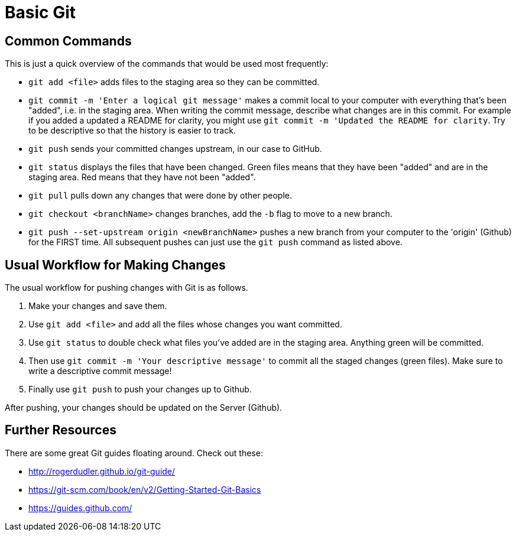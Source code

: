 =  Basic Git

== Common Commands

This is just a quick overview of the commands that would be used most frequently:

*  `git add <file>` adds files to the staging area so they can be committed.

*  `git commit -m 'Enter a logical git message'` makes a commit local to your computer with everything that's been "added", i.e. in the staging area.
When writing the commit message, describe what changes are in this commit.
For example if you added a updated a README for clarity, you might use `git commit -m 'Updated the README for clarity`.
Try to be descriptive so that the history is easier to track.

*  `git push` sends your committed changes upstream, in our case to GitHub.

*  `git status` displays the files that have been changed.
Green files means that they have been "added" and are in the staging area.
Red means that they have not been "added".

*  `git pull` pulls down any changes that were done by other people.

*  `git checkout <branchName>` changes branches, add the `-b` flag to move to a new branch.

*  `git push --set-upstream origin <newBranchName>` pushes a new branch from your computer to the 'origin' (Github) for the FIRST time.
All subsequent pushes can just use the `git push` command as listed above.

== Usual Workflow for Making Changes

The usual workflow for pushing changes with Git is as follows.

. Make your changes and save them.
. Use `git add <file>` and add all the files whose changes you want committed.
. Use `git status` to double check what files you've added are in the staging area.
Anything green will be committed.
. Then use `git commit -m 'Your descriptive message'` to commit all the staged changes (green files).
Make sure to write a descriptive commit message!
. Finally use `git push` to push your changes up to Github.

After pushing, your changes should be updated on the Server (Github).

== Further Resources

There are some great Git guides floating around. Check out these:

*  http://rogerdudler.github.io/git-guide/
*  https://git-scm.com/book/en/v2/Getting-Started-Git-Basics
*  https://guides.github.com/
